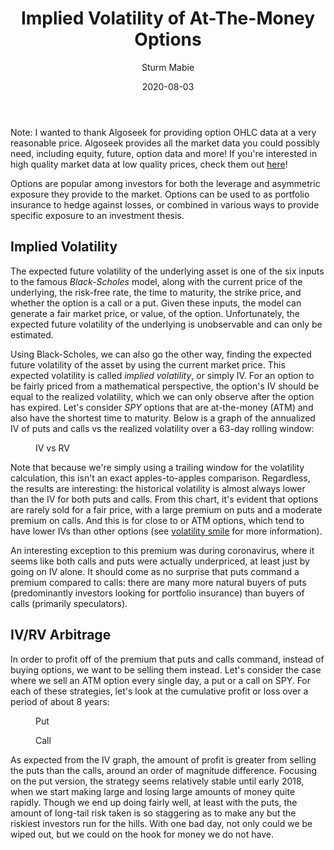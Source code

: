 #+AUTHOR: Sturm Mabie
#+CATEGORY:Posts
#+DATE:2020-08-03
#+MATHJAX:true
#+STARTUP:showeverything
#+TITLE:Implied Volatility of At-The-Money Options

Note: I wanted to thank Algoseek for providing option OHLC data at a
very reasonable price. Algoseek provides all the market data you could
possibly need, including equity, future, option data and more! If
you're interested in high quality market data at low quality prices,
check them out [[https://www.algoseek.com/][here]]!

Options are popular among investors for both the leverage and
asymmetric exposure they provide to the market. Options can be used to
as portfolio insurance to hedge against losses, or combined in various
ways to provide specific exposure to an investment thesis.

** Implied Volatility

   The expected future volatility of the underlying asset is one of
   the six inputs to the famous /Black-Scholes/ model, along with the
   current price of the underlying, the risk-free rate, the time to
   maturity, the strike price, and whether the option is a call or a
   put. Given these inputs, the model can generate a fair market
   price, or value, of the option. Unfortunately, the expected future
   volatility of the underlying is unobservable and can only be
   estimated.

   Using Black-Scholes, we can also go the other way, finding the
   expected future volatility of the asset by using the current market
   price. This expected volatility is called /implied volatility/, or
   simply IV. For an option to be fairly priced from a mathematical
   perspective, the option's IV should be equal to the realized
   volatility, which we can only observe after the option has
   expired. Let's consider /SPY/ options that are at-the-money (ATM) and also have the shortest time to
   maturity. Below is a graph of the annualized IV of puts and calls
   vs the realized volatility over a 63-day rolling window:

   #+caption:IV vs RV
   [[file:/assets/IV.svg]]

   Note that because we're simply using a trailing window for the
   volatility calculation, this isn't an exact apples-to-apples
   comparison. Regardless, the results are interesting: the historical
   volatility is almost always lower than the IV for both puts and
   calls. From this chart, it's evident that options are rarely sold
   for a fair price, with a large premium on puts and a moderate
   premium on calls. And this is for close to or ATM options,
   which tend to have lower IVs than other options (see [[https://en.wikipedia.org/wiki/Volatility_smile][volatility smile]]
   for more information).

   An interesting exception to this premium was during coronavirus,
   where it seems like both calls and puts were actually underpriced,
   at least just by going on IV alone. It should come as no surprise
   that puts command a premium compared to calls: there are many more
   natural buyers of puts (predominantly investors looking for
   portfolio insurance) than buyers of calls (primarily speculators).

** IV/RV Arbitrage

   In order to profit off of the premium that puts and calls command,
   instead of buying options, we want to be selling them
   instead. Let's consider the case where we sell an ATM option every
   single day, a put or a call on SPY. For each of these strategies,
   let's look at the cumulative profit or loss over a period of about
   8 years:

   #+caption:Put
   [[file:/assets/put.svg]]

   #+caption:Call
   [[file:/assets/call.svg]]

   As expected from the IV graph, the amount of profit is greater from
   selling the puts than the calls, around an order of magnitude
   difference. Focusing on the put version, the strategy seems
   relatively stable until early 2018, when we start making large and
   losing large amounts of money quite rapidly. Though we end up doing
   fairly well, at least with the puts, the amount of long-tail risk
   taken is so staggering as to make any but the riskiest investors
   run for the hills. With one bad day, not only could we be wiped
   out, but we could on the hook for money we do not have.

